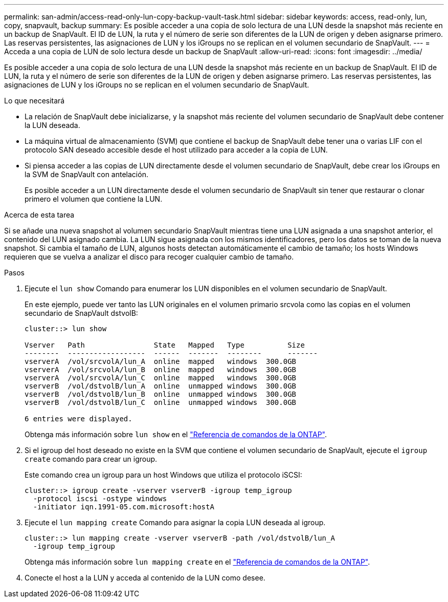 ---
permalink: san-admin/access-read-only-lun-copy-backup-vault-task.html 
sidebar: sidebar 
keywords: access, read-only, lun, copy, snapvault, backup 
summary: Es posible acceder a una copia de solo lectura de una LUN desde la snapshot más reciente en un backup de SnapVault. El ID de LUN, la ruta y el número de serie son diferentes de la LUN de origen y deben asignarse primero. Las reservas persistentes, las asignaciones de LUN y los iGroups no se replican en el volumen secundario de SnapVault. 
---
= Acceda a una copia de LUN de solo lectura desde un backup de SnapVault
:allow-uri-read: 
:icons: font
:imagesdir: ../media/


[role="lead"]
Es posible acceder a una copia de solo lectura de una LUN desde la snapshot más reciente en un backup de SnapVault. El ID de LUN, la ruta y el número de serie son diferentes de la LUN de origen y deben asignarse primero. Las reservas persistentes, las asignaciones de LUN y los iGroups no se replican en el volumen secundario de SnapVault.

.Lo que necesitará
* La relación de SnapVault debe inicializarse, y la snapshot más reciente del volumen secundario de SnapVault debe contener la LUN deseada.
* La máquina virtual de almacenamiento (SVM) que contiene el backup de SnapVault debe tener una o varias LIF con el protocolo SAN deseado accesible desde el host utilizado para acceder a la copia de LUN.
* Si piensa acceder a las copias de LUN directamente desde el volumen secundario de SnapVault, debe crear los iGroups en la SVM de SnapVault con antelación.
+
Es posible acceder a un LUN directamente desde el volumen secundario de SnapVault sin tener que restaurar o clonar primero el volumen que contiene la LUN.



.Acerca de esta tarea
Si se añade una nueva snapshot al volumen secundario SnapVault mientras tiene una LUN asignada a una snapshot anterior, el contenido del LUN asignado cambia. La LUN sigue asignada con los mismos identificadores, pero los datos se toman de la nueva snapshot. Si cambia el tamaño de LUN, algunos hosts detectan automáticamente el cambio de tamaño; los hosts Windows requieren que se vuelva a analizar el disco para recoger cualquier cambio de tamaño.

.Pasos
. Ejecute el `lun show` Comando para enumerar los LUN disponibles en el volumen secundario de SnapVault.
+
En este ejemplo, puede ver tanto las LUN originales en el volumen primario srcvola como las copias en el volumen secundario de SnapVault dstvolB:

+
[listing]
----
cluster::> lun show

Vserver   Path                State   Mapped   Type          Size
--------  ------------------  ------  -------  --------      -------
vserverA  /vol/srcvolA/lun_A  online  mapped   windows  300.0GB
vserverA  /vol/srcvolA/lun_B  online  mapped   windows  300.0GB
vserverA  /vol/srcvolA/lun_C  online  mapped   windows  300.0GB
vserverB  /vol/dstvolB/lun_A  online  unmapped windows  300.0GB
vserverB  /vol/dstvolB/lun_B  online  unmapped windows  300.0GB
vserverB  /vol/dstvolB/lun_C  online  unmapped windows  300.0GB

6 entries were displayed.
----
+
Obtenga más información sobre `lun show` en el link:https://docs.netapp.com/us-en/ontap-cli/lun-show.html["Referencia de comandos de la ONTAP"^].

. Si el igroup del host deseado no existe en la SVM que contiene el volumen secundario de SnapVault, ejecute el `igroup create` comando para crear un igroup.
+
Este comando crea un igroup para un host Windows que utiliza el protocolo iSCSI:

+
[listing]
----
cluster::> igroup create -vserver vserverB -igroup temp_igroup
  -protocol iscsi -ostype windows
  -initiator iqn.1991-05.com.microsoft:hostA
----
. Ejecute el `lun mapping create` Comando para asignar la copia LUN deseada al igroup.
+
[listing]
----
cluster::> lun mapping create -vserver vserverB -path /vol/dstvolB/lun_A
  -igroup temp_igroup
----
+
Obtenga más información sobre `lun mapping create` en el link:https://docs.netapp.com/us-en/ontap-cli/lun-mapping-create.html["Referencia de comandos de la ONTAP"^].

. Conecte el host a la LUN y acceda al contenido de la LUN como desee.

